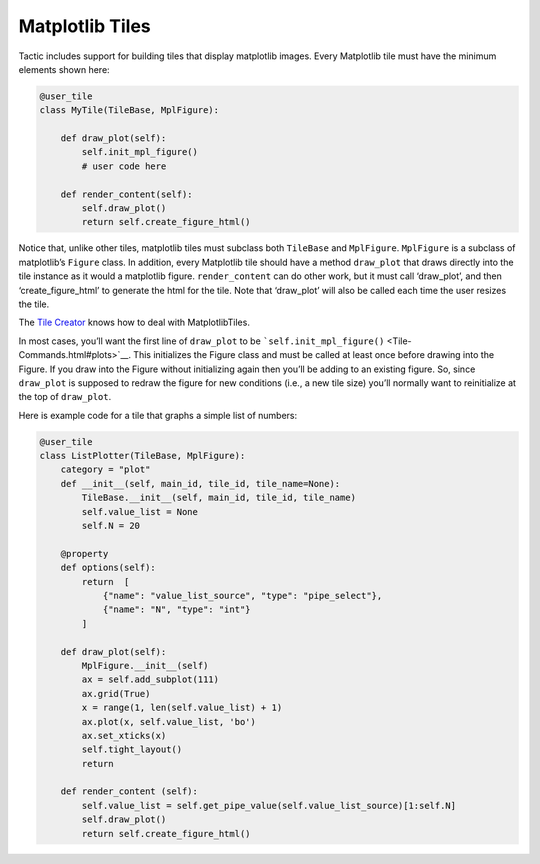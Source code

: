 Matplotlib Tiles
================

Tactic includes support for building tiles that display matplotlib
images. Every Matplotlib tile must have the minimum elements shown here:

.. code:: python

        @user_tile
        class MyTile(TileBase, MplFigure):

            def draw_plot(self):
                self.init_mpl_figure()
                # user code here

            def render_content(self):
                self.draw_plot()
                return self.create_figure_html()

Notice that, unlike other tiles, matplotlib tiles must subclass both
``TileBase`` and ``MplFigure``. ``MplFigure`` is a subclass of
matplotlib’s ``Figure`` class. In addition, every Matplotlib tile should
have a method ``draw_plot`` that draws directly into the tile instance
as it would a matplotlib figure. ``render_content`` can do other work,
but it must call ‘draw_plot’, and then ‘create_figure_html’ to generate
the html for the tile. Note that ‘draw_plot’ will also be called each
time the user resizes the tile.

The `Tile Creator <Tile-Creator.html#creating-matplotlib-tiles>`__ knows how
to deal with MatplotlibTiles.

In most cases, you’ll want the first line of ``draw_plot`` to be
```self.init_mpl_figure()`` <Tile-Commands.html#plots>`__. This initializes
the Figure class and must be called at least once before drawing into
the Figure. If you draw into the Figure without initializing again then
you’ll be adding to an existing figure. So, since ``draw_plot`` is
supposed to redraw the figure for new conditions (i.e., a new tile size)
you’ll normally want to reinitialize at the top of ``draw_plot``.

Here is example code for a tile that graphs a simple list of numbers:

.. code:: python

    @user_tile
    class ListPlotter(TileBase, MplFigure):
        category = "plot"
        def __init__(self, main_id, tile_id, tile_name=None):
            TileBase.__init__(self, main_id, tile_id, tile_name)
            self.value_list = None
            self.N = 20

        @property
        def options(self):
            return  [
                {"name": "value_list_source", "type": "pipe_select"},
                {"name": "N", "type": "int"}
            ]

        def draw_plot(self):
            MplFigure.__init__(self)
            ax = self.add_subplot(111)
            ax.grid(True)
            x = range(1, len(self.value_list) + 1)
            ax.plot(x, self.value_list, 'bo')
            ax.set_xticks(x)
            self.tight_layout()
            return
        
        def render_content (self):
            self.value_list = self.get_pipe_value(self.value_list_source)[1:self.N]
            self.draw_plot()
            return self.create_figure_html()
